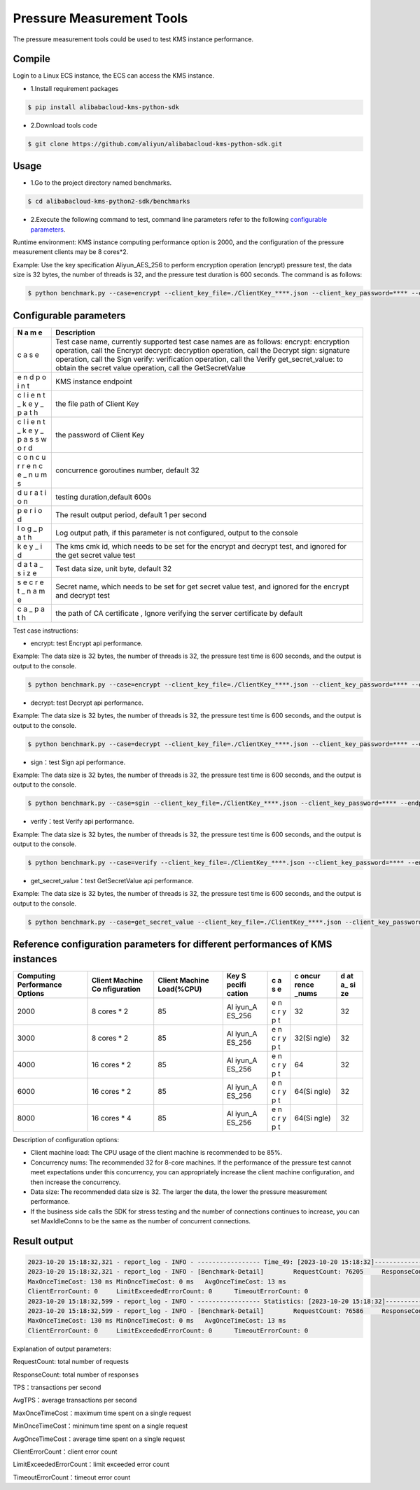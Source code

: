 Pressure Measurement Tools
==========================

The pressure measurement tools could be used to test KMS instance
performance.

Compile
-------

Login to a Linux ECS instance, the ECS can access the KMS instance.

-  1.Install requirement packages

.. code:: shell

   $ pip install alibabacloud-kms-python-sdk

-  2.Download tools code

.. code:: shell

   $ git clone https://github.com/aliyun/alibabacloud-kms-python-sdk.git

Usage
-----

-  1.Go to the project directory named benchmarks.

.. code:: shell

   $ cd alibabacloud-kms-python2-sdk/benchmarks

-  2.Execute the following command to test, command line parameters
   refer to the following `configurable
   parameters <#configurable%20parameters>`__.

Runtime environment: KMS instance computing performance option is 2000,
and the configuration of the pressure measurement clients may be 8
cores*2.

Example: Use the key specification Aliyun_AES_256 to perform encryption
operation (encrypt) pressure test, the data size is 32 bytes, the number
of threads is 32, and the pressure test duration is 600 seconds. The
command is as follows:

.. code:: shell

   $ python benchmark.py --case=encrypt --client_key_file=./ClientKey_****.json --client_key_password=**** --endpoint=kst-****.cryptoservice.kms.aliyuncs.com --key_id=key-**** --data_size=32 --concurrence_nums=32 --duration=600 --log_path=./log

Configurable parameters
-----------------------

+---+-------------------------------------------------------------------+
| N | Description                                                       |
| a |                                                                   |
| m |                                                                   |
| e |                                                                   |
+===+===================================================================+
| c | Test case name, currently supported test case names are as        |
| a | follows: encrypt: encryption operation, call the Encrypt decrypt: |
| s | decryption operation, call the Decrypt sign: signature operation, |
| e | call the Sign verify: verification operation, call the Verify     |
|   | get_secret_value: to obtain the secret value operation, call the  |
|   | GetSecretValue                                                    |
+---+-------------------------------------------------------------------+
| e | KMS instance endpoint                                             |
| n |                                                                   |
| d |                                                                   |
| p |                                                                   |
| o |                                                                   |
| i |                                                                   |
| n |                                                                   |
| t |                                                                   |
+---+-------------------------------------------------------------------+
| c | the file path of Client Key                                       |
| l |                                                                   |
| i |                                                                   |
| e |                                                                   |
| n |                                                                   |
| t |                                                                   |
| _ |                                                                   |
| k |                                                                   |
| e |                                                                   |
| y |                                                                   |
| _ |                                                                   |
| p |                                                                   |
| a |                                                                   |
| t |                                                                   |
| h |                                                                   |
+---+-------------------------------------------------------------------+
| c | the password of Client Key                                        |
| l |                                                                   |
| i |                                                                   |
| e |                                                                   |
| n |                                                                   |
| t |                                                                   |
| _ |                                                                   |
| k |                                                                   |
| e |                                                                   |
| y |                                                                   |
| _ |                                                                   |
| p |                                                                   |
| a |                                                                   |
| s |                                                                   |
| s |                                                                   |
| w |                                                                   |
| o |                                                                   |
| r |                                                                   |
| d |                                                                   |
+---+-------------------------------------------------------------------+
| c | concurrence goroutines number, default 32                         |
| o |                                                                   |
| n |                                                                   |
| c |                                                                   |
| u |                                                                   |
| r |                                                                   |
| r |                                                                   |
| e |                                                                   |
| n |                                                                   |
| c |                                                                   |
| e |                                                                   |
| _ |                                                                   |
| n |                                                                   |
| u |                                                                   |
| m |                                                                   |
| s |                                                                   |
+---+-------------------------------------------------------------------+
| d | testing duration,default 600s                                     |
| u |                                                                   |
| r |                                                                   |
| a |                                                                   |
| t |                                                                   |
| i |                                                                   |
| o |                                                                   |
| n |                                                                   |
+---+-------------------------------------------------------------------+
| p | The result output period, default 1 per second                    |
| e |                                                                   |
| r |                                                                   |
| i |                                                                   |
| o |                                                                   |
| d |                                                                   |
+---+-------------------------------------------------------------------+
| l | Log output path, if this parameter is not configured, output to   |
| o | the console                                                       |
| g |                                                                   |
| _ |                                                                   |
| p |                                                                   |
| a |                                                                   |
| t |                                                                   |
| h |                                                                   |
+---+-------------------------------------------------------------------+
| k | The kms cmk id, which needs to be set for the encrypt and decrypt |
| e | test, and ignored for the get secret value test                   |
| y |                                                                   |
| _ |                                                                   |
| i |                                                                   |
| d |                                                                   |
+---+-------------------------------------------------------------------+
| d | Test data size, unit byte, default 32                             |
| a |                                                                   |
| t |                                                                   |
| a |                                                                   |
| _ |                                                                   |
| s |                                                                   |
| i |                                                                   |
| z |                                                                   |
| e |                                                                   |
+---+-------------------------------------------------------------------+
| s | Secret name, which needs to be set for get secret value test, and |
| e | ignored for the encrypt and decrypt test                          |
| c |                                                                   |
| r |                                                                   |
| e |                                                                   |
| t |                                                                   |
| _ |                                                                   |
| n |                                                                   |
| a |                                                                   |
| m |                                                                   |
| e |                                                                   |
+---+-------------------------------------------------------------------+
| c | the path of CA certificate , Ignore verifying the server          |
| a | certificate by default                                            |
| _ |                                                                   |
| p |                                                                   |
| a |                                                                   |
| t |                                                                   |
| h |                                                                   |
+---+-------------------------------------------------------------------+

Test case instructions:

-  encrypt: test Encrypt api performance.

Example: The data size is 32 bytes, the number of threads is 32, the
pressure test time is 600 seconds, and the output is output to the
console.

.. code:: shell

   $ python benchmark.py --case=encrypt --client_key_file=./ClientKey_****.json --client_key_password=**** --endpoint=kst-****.cryptoservice.kms.aliyuncs.com --key_id=key-**** --data_size=32 --concurrence_nums=32 --duration=600

-  decrypt: test Decrypt api performance.

Example: The data size is 32 bytes, the number of threads is 32, the
pressure test time is 600 seconds, and the output is output to the
console.

.. code:: shell

   $ python benchmark.py --case=decrypt --client_key_file=./ClientKey_****.json --client_key_password=**** --endpoint=kst-****.cryptoservice.kms.aliyuncs.com --key_id=key-**** --data_size=32 --concurrence_nums=32 --duration=600

-  sign：test Sign api performance.

Example: The data size is 32 bytes, the number of threads is 32, the
pressure test time is 600 seconds, and the output is output to the
console.

.. code:: shell

   $ python benchmark.py --case=sgin --client_key_file=./ClientKey_****.json --client_key_password=**** --endpoint=kst-****.cryptoservice.kms.aliyuncs.com --key_id=key-**** --data_size=32 --concurrence_nums=32 --duration=600

-  verify：test Verify api performance.

Example: The data size is 32 bytes, the number of threads is 32, the
pressure test time is 600 seconds, and the output is output to the
console.

.. code:: shell

   $ python benchmark.py --case=verify --client_key_file=./ClientKey_****.json --client_key_password=**** --endpoint=kst-****.cryptoservice.kms.aliyuncs.com --key_id=key-**** --data_size=32 --concurrence_nums=32 --duration=600

-  get_secret_value：test GetSecretValue api performance.

Example: The data size is 32 bytes, the number of threads is 32, the
pressure test time is 600 seconds, and the output is output to the
console.

.. code:: shell

   $ python benchmark.py --case=get_secret_value --client_key_file=./ClientKey_****.json --client_key_password=**** --endpoint=kst-****.cryptoservice.kms.aliyuncs.com --secret_name=**** --data_size=32 --concurrence_nums=32 --duration=600

Reference configuration parameters for different performances of KMS instances
------------------------------------------------------------------------------

+--------------+-------------+------------+--------+---+-------+----+
| Computing    | Client      | Client     | Key    | c | c     | d  |
| Performance  | Machine     | Machine    | S      | a | oncur | at |
| Options      | Co          | Load(%CPU) | pecifi | s | rence | a_ |
|              | nfiguration |            | cation | e | _nums | si |
|              |             |            |        |   |       | ze |
+==============+=============+============+========+===+=======+====+
| 2000         | 8 cores \*  | 85         | Al     | e | 32    | 32 |
|              | 2           |            | iyun_A | n |       |    |
|              |             |            | ES_256 | c |       |    |
|              |             |            |        | r |       |    |
|              |             |            |        | y |       |    |
|              |             |            |        | p |       |    |
|              |             |            |        | t |       |    |
+--------------+-------------+------------+--------+---+-------+----+
| 3000         | 8 cores \*  | 85         | Al     | e | 32(Si | 32 |
|              | 2           |            | iyun_A | n | ngle) |    |
|              |             |            | ES_256 | c |       |    |
|              |             |            |        | r |       |    |
|              |             |            |        | y |       |    |
|              |             |            |        | p |       |    |
|              |             |            |        | t |       |    |
+--------------+-------------+------------+--------+---+-------+----+
| 4000         | 16 cores \* | 85         | Al     | e | 64    | 32 |
|              | 2           |            | iyun_A | n |       |    |
|              |             |            | ES_256 | c |       |    |
|              |             |            |        | r |       |    |
|              |             |            |        | y |       |    |
|              |             |            |        | p |       |    |
|              |             |            |        | t |       |    |
+--------------+-------------+------------+--------+---+-------+----+
| 6000         | 16 cores \* | 85         | Al     | e | 64(Si | 32 |
|              | 2           |            | iyun_A | n | ngle) |    |
|              |             |            | ES_256 | c |       |    |
|              |             |            |        | r |       |    |
|              |             |            |        | y |       |    |
|              |             |            |        | p |       |    |
|              |             |            |        | t |       |    |
+--------------+-------------+------------+--------+---+-------+----+
| 8000         | 16 cores \* | 85         | Al     | e | 64(Si | 32 |
|              | 4           |            | iyun_A | n | ngle) |    |
|              |             |            | ES_256 | c |       |    |
|              |             |            |        | r |       |    |
|              |             |            |        | y |       |    |
|              |             |            |        | p |       |    |
|              |             |            |        | t |       |    |
+--------------+-------------+------------+--------+---+-------+----+

Description of configuration options:

-  Client machine load: The CPU usage of the client machine is
   recommended to be 85%.

-  Concurrency nums: The recommended 32 for 8-core machines. If the
   performance of the pressure test cannot meet expectations under this
   concurrency, you can appropriately increase the client machine
   configuration, and then increase the concurrency.

-  Data size: The recommended data size is 32. The larger the data, the
   lower the pressure measurement performance.

-  If the business side calls the SDK for stress testing and the number
   of connections continues to increase, you can set MaxIdleConns to be
   the same as the number of concurrent connections.

Result output
-------------

.. code:: text

   2023-10-20 15:18:32,321 - report_log - INFO - ----------------- Time_49: [2023-10-20 15:18:32]--------------
   2023-10-20 15:18:32,321 - report_log - INFO - [Benchmark-Detail]        RequestCount: 76205     ResponseCount: 76192    TPS: 1528       AvgTPS: 1532
   MaxOnceTimeCost: 130 ms MinOnceTimeCost: 0 ms   AvgOnceTimeCost: 13 ms
   ClientErrorCount: 0     LimitExceededErrorCount: 0      TimeoutErrorCount: 0
   2023-10-20 15:18:32,599 - report_log - INFO - ----------------- Statistics: [2023-10-20 15:18:32]--------------
   2023-10-20 15:18:32,599 - report_log - INFO - [Benchmark-Detail]        RequestCount: 76586     ResponseCount: 76586    AvgTPS: 1531
   MaxOnceTimeCost: 130 ms MinOnceTimeCost: 0 ms   AvgOnceTimeCost: 13 ms
   ClientErrorCount: 0     LimitExceededErrorCount: 0      TimeoutErrorCount: 0

Explanation of output parameters:

RequestCount: total number of requests

ResponseCount: total number of responses

TPS：transactions per second

AvgTPS：average transactions per second

MaxOnceTimeCost：maximum time spent on a single request

MinOnceTimeCost：minimum time spent on a single request

AvgOnceTimeCost：average time spent on a single request

ClientErrorCount：client error count

LimitExceededErrorCount：limit exceeded error count

TimeoutErrorCount：timeout error count
